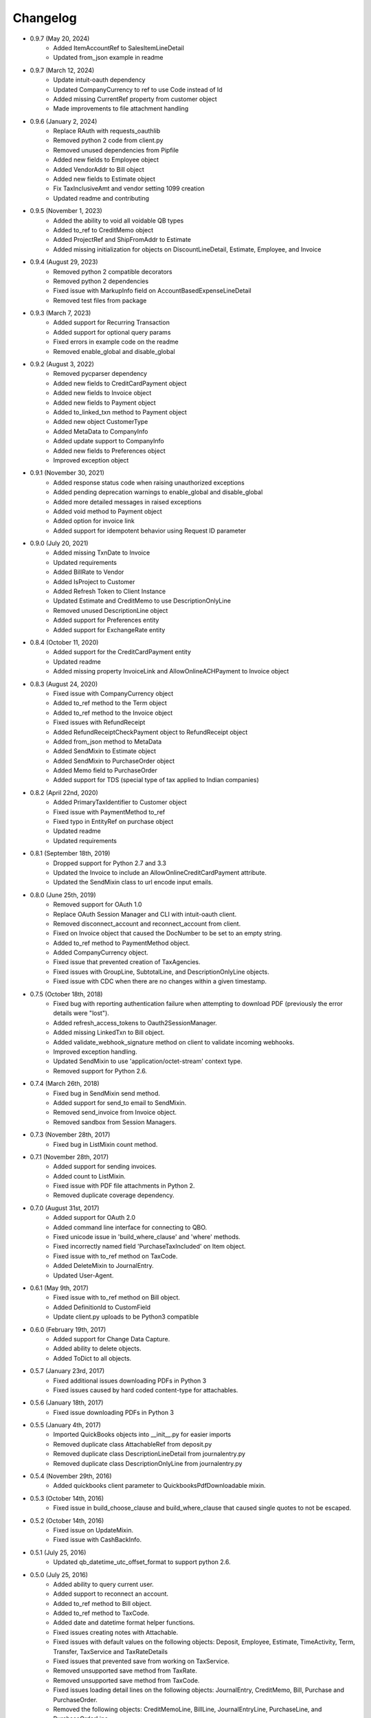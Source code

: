 Changelog
=========
* 0.9.7 (May 20, 2024)
    * Added ItemAccountRef to SalesItemLineDetail
    * Updated from_json example in readme

* 0.9.7 (March 12, 2024)
    * Update intuit-oauth dependency
    * Updated CompanyCurrency to ref to use Code instead of Id
    * Added missing CurrentRef property from customer object
    * Made improvements to file attachment handling

* 0.9.6 (January 2, 2024)
    * Replace RAuth with requests_oauthlib
    * Removed python 2 code from client.py
    * Removed unused dependencies from Pipfile
    * Added new fields to Employee object
    * Added VendorAddr to Bill object
    * Added new fields to Estimate object
    * Fix TaxInclusiveAmt and vendor setting 1099 creation
    * Updated readme and contributing

* 0.9.5 (November 1, 2023)
    * Added the ability to void all voidable QB types
    * Added to_ref to CreditMemo object
    * Added ProjectRef and ShipFromAddr to Estimate
    * Added missing initialization for objects on DiscountLineDetail, Estimate, Employee, and Invoice

* 0.9.4 (August 29, 2023)
    * Removed python 2 compatible decorators
    * Removed python 2 dependencies
    * Fixed issue with MarkupInfo field on AccountBasedExpenseLineDetail
    * Removed test files from package

* 0.9.3 (March 7, 2023)
    * Added support for Recurring Transaction
    * Added support for optional query params
    * Fixed errors in example code on the readme
    * Removed enable_global and disable_global

* 0.9.2 (August 3, 2022)
    * Removed pycparser dependency
    * Added new fields to CreditCardPayment object
    * Added new fields to Invoice object
    * Added new fields to Payment object
    * Added to_linked_txn method to Payment object
    * Added new object CustomerType
    * Added MetaData to CompanyInfo
    * Added update support to CompanyInfo
    * Added new fields to Preferences object
    * Improved exception object

* 0.9.1 (November 30, 2021)
    * Added response status code when raising unauthorized exceptions
    * Added pending deprecation warnings to enable_global and disable_global
    * Added more detailed messages in raised exceptions
    * Added void method to Payment object
    * Added option for invoice link
    * Added support for idempotent behavior using Request ID parameter

* 0.9.0 (July 20, 2021)
    * Added missing TxnDate to Invoice
    * Updated requirements
    * Added BillRate to Vendor
    * Added IsProject to Customer
    * Added Refresh Token to Client Instance
    * Updated Estimate and CreditMemo to use DescriptionOnlyLine
    * Removed unused DescriptionLine object
    * Added support for Preferences entity
    * Added support for ExchangeRate entity

* 0.8.4 (October 11, 2020)
    * Added support for the CreditCardPayment entity
    * Updated readme
    * Added missing property InvoiceLink and AllowOnlineACHPayment to Invoice object

* 0.8.3 (August 24, 2020)
    * Fixed issue with CompanyCurrency object
    * Added to_ref method to the Term object
    * Added to_ref method to the Invoice object
    * Fixed issues with RefundReceipt
    * Added RefundReceiptCheckPayment object to RefundReceipt object
    * Added from_json method to MetaData
    * Added SendMixin to Estimate object
    * Added SendMixin to PurchaseOrder object
    * Added Memo field to PurchaseOrder
    * Added support for TDS (special type of tax applied to Indian companies)

* 0.8.2 (April 22nd, 2020)
    * Added PrimaryTaxIdentifier to Customer object
    * Fixed issue with PaymentMethod to_ref
    * Fixed typo in EntityRef on purchase object
    * Updated readme
    * Updated requirements

* 0.8.1 (September 18th, 2019)
    * Dropped support for Python 2.7 and 3.3
    * Updated the Invoice to include an AllowOnlineCreditCardPayment attribute.
    * Updated the SendMixin class to url encode input emails.

* 0.8.0 (June 25th, 2019)
    * Removed support for OAuth 1.0
    * Replace OAuth Session Manager and CLI with intuit-oauth client.
    * Removed disconnect_account and reconnect_account from client.
    * Fixed on Invoice object that caused the DocNumber to be set to an empty string.
    * Added to_ref method to PaymentMethod object.
    * Added CompanyCurrency object.
    * Fixed issue that prevented creation of TaxAgencies.
    * Fixed issues with GroupLine, SubtotalLine, and DescriptionOnlyLine objects.
    * Fixed issue with CDC when there are no changes within a given timestamp.

* 0.7.5 (October 18th, 2018)
    * Fixed bug with reporting authentication failure when attempting to download PDF (previously the error details were "lost").
    * Added refresh_access_tokens to Oauth2SessionManager.
    * Added missing LinkedTxn to Bill object.
    * Added validate_webhook_signature method on client to validate incoming webhooks.
    * Improved exception handling.
    * Updated SendMixin to use 'application/octet-stream' context type.
    * Removed support for Python 2.6.

* 0.7.4 (March 26th, 2018)
    * Fixed bug in SendMixin send method.
    * Added support for send_to email to SendMixin.
    * Removed send_invoice from Invoice object.
    * Removed sandbox from Session Managers.

* 0.7.3 (November 28th, 2017)
    * Fixed bug in ListMixin count method.

* 0.7.1 (November 28th, 2017)
    * Added support for sending invoices.
    * Added count to ListMixin.
    * Fixed issue with PDF file attachments in Python 2.
    * Removed duplicate coverage dependency.

* 0.7.0 (August 31st, 2017)
    * Added support for OAuth 2.0
    * Added command line interface for connecting to QBO.
    * Fixed unicode issue in 'build_where_clause' and 'where' methods.
    * Fixed incorrectly named field 'PurchaseTaxIncluded' on Item object.
    * Fixed issue with to_ref method on TaxCode.
    * Added DeleteMixin to JournalEntry.
    * Updated User-Agent.

* 0.6.1 (May 9th, 2017)
    * Fixed issue with to_ref method on Bill object.
    * Added DefinitionId to CustomField
    * Update client.py uploads to be Python3 compatible

* 0.6.0 (February 19th, 2017)
    * Added support for Change Data Capture.
    * Added ability to delete objects.
    * Added ToDict to all objects.

* 0.5.7 (January 23rd, 2017)
    * Fixed additional issues downloading PDFs in Python 3
    * Fixed issues caused by hard coded content-type for attachables.

* 0.5.6 (January 18th, 2017)
    * Fixed issue downloading PDFs in Python 3

* 0.5.5 (January 4th, 2017)
    * Imported QuickBooks objects into __init__.py for easier imports
    * Removed duplicate class AttachableRef from deposit.py
    * Removed duplicate class DescriptionLineDetail from journalentry.py
    * Removed duplicate class DescriptionOnlyLine from journalentry.py

* 0.5.4 (November 29th, 2016)
    * Added quickbooks client parameter to QuickbooksPdfDownloadable mixin.

* 0.5.3 (October 14th, 2016)
    * Fixed issue in build_choose_clause and build_where_clause that caused single quotes to not be escaped.

* 0.5.2 (October 14th, 2016)
    * Fixed issue on UpdateMixin.
    * Fixed issue with CashBackInfo.

* 0.5.1 (July 25, 2016)
    * Updated qb_datetime_utc_offset_format to support python 2.6.

* 0.5.0 (July 25, 2016)
    * Added ability to query current user.
    * Added support to reconnect an account.
    * Added to_ref method to Bill object.
    * Added to_ref method to TaxCode.
    * Added date and datetime format helper functions.
    * Fixed issues creating notes with Attachable.
    * Fixed issues with default values on the following objects: Deposit, Employee, Estimate, TimeActivity, Term, Transfer, TaxService and TaxRateDetails
    * Fixed issues that prevented save from working on TaxService.
    * Removed unsupported save method from TaxRate.
    * Removed unsupported save method from TaxCode.
    * Fixed issues loading detail lines on the following objects: JournalEntry, CreditMemo, Bill, Purchase and PurchaseOrder.
    * Removed the following objects: CreditMemoLine, BillLine, JournalEntryLine, PurchaseLine, and PurchaseOrderLine.
    * Corrected spelling of object SaleItemLine to SalesItemLine.


* 0.4.0 (June 15, 2016)
    * Added a way of disconnecting a Quickbooks Account to client.
    * Added support for Quickbooks Reports.
    * Added support for Quickbooks Attachments.
    * Added missing object names to isvalid_object_name.
    * Fixed issue with PurchaseEx on Purchase
    * Removed CompanyInfo from object names used by isvalid_object_name.
    * Changed default of TxnSource to None on the following objects: Deposit, Purchase, RefundReceipt, and Transfer.
    * Changed TxnTaxDetail from a QuickbooksManagedObject to a QuickbooksBaseObject.

* 0.3.13 (May 18, 2016)
    * Added option to enable or disable singeton pattern (it defaults to disabled).
    * Improved error handling.
    * Added missing field CurrencyRef on BillPayment.
    * Fixed issue on TaxRate.
    * Fixed issue with authorize url.

* 0.3.12 (March 18, 2016)
    * Updated field defaults on SalesReceipt object.
    * Updated Id field default on BillLine object.
    * Updated Id field default on DepositLine object.
    * Updated Id field default on PurchaseLine object.
    * Updated Id field default on PurchaseOrderLine object.
    * Added support for downloading PDFs.
    * Added .DS_Store and .idea/ to .gitignore.

* 0.3.11 (February 24, 2016)
    * Updated field defaults on Payment object.
    * Added minor version 4 field to Payment object.
    * Removed invalid fields from PaymentLine object.

* 0.3.10 (February 19, 2016)
    * Updated field defaults on Item object

* 0.3.9 (February 16, 2016)
    * Added missing fields (Country, Note, Line3, Line4, and Line5) to Address object.

* 0.3.8 (February 11, 2016)
    * Updated Budget object to be read only.
    * Added missing fields on CreditMemo object.
    * Changed CreditMemoLine Id to initialize to None.

* 0.3.7 (February 10, 2016)
    * Added missing quickbook object Class

* 0.3.6 (February 3, 2016)
    * Fixed issues with README

* 0.3.5 (February 3, 2016)
    * Added MANIFEST.
    * Converted README to reStructureText.

* 0.3.4 (February 3, 2016)
    * Fixed issues with get_authorize_url.

* 0.2.4 (Sept 13, 2015)
    * Added paging support to "filter", "where", and "all" methods.
